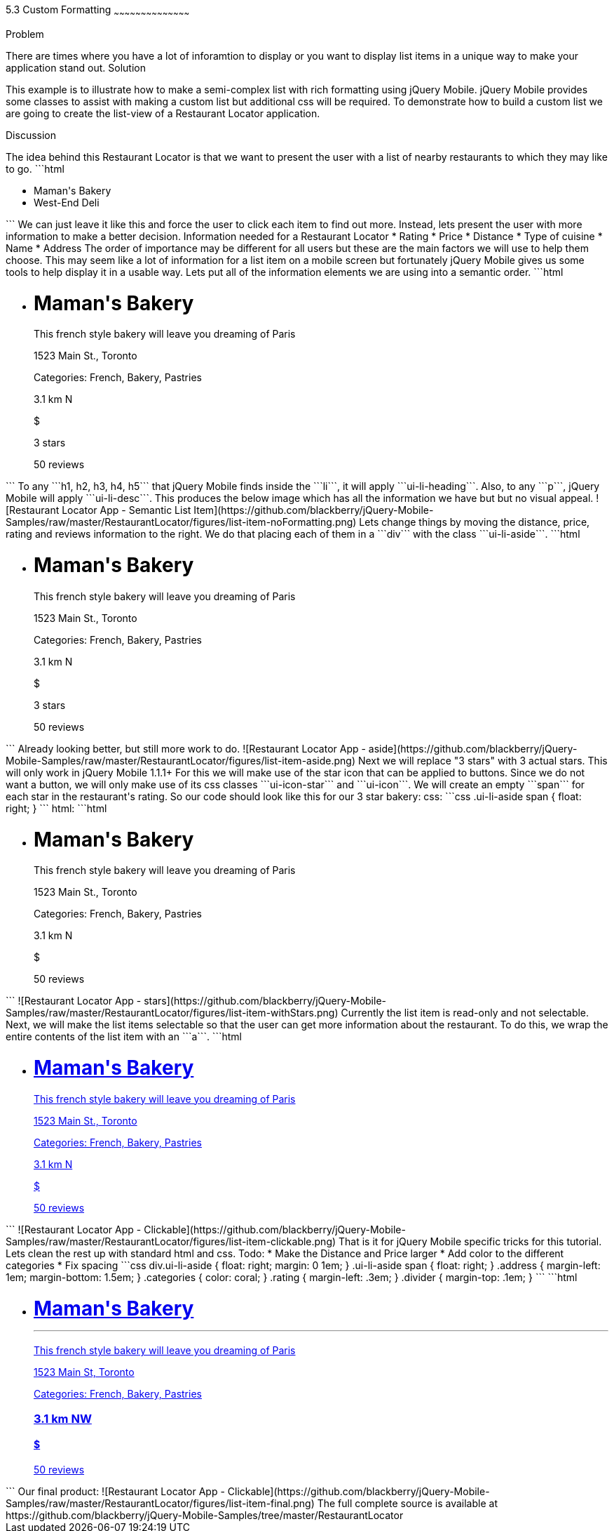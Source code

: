 ////

This is a comment block.  Put notes about your recipe here and also your author information.

Author: Jason Scott <jasscott@rim.com>

////

5.3 Custom Formatting
~~~~~~~~~~~~~~~~~~~~~~~~~~~~~~~~~~~~~~~~~~

Problem
++++++++++++++++++++++++++++++++++++++++++++
There are times where you have a lot of inforamtion to display or you want to display list items in a unique way to make your application stand out.

Solution
++++++++++++++++++++++++++++++++++++++++++++
This example is to illustrate how to make a semi-complex list with rich formatting using jQuery Mobile. 
jQuery Mobile provides some classes to assist with making a custom list but additional css will be required. 
To demonstrate how to build a custom list we are going to create the list-view of a Restaurant Locator application.


Discussion
++++++++++++++++++++++++++++++++++++++++++++
The idea behind this Restaurant Locator is that we want to present the user
with a list of nearby restaurants to which they may like to go.

```html
    <ul data-role='list-view'>
        <li><a>Maman's Bakery</a></li>
        <li><a>West-End Deli</a></li>
    </ul>
```

We can just leave it like this and force the user to click each item to find out more.
Instead, lets present the user with more information to make a better decision.

Information needed for a Restaurant Locator

* Rating
* Price
* Distance
* Type of cuisine
* Name
* Address

The order of importance may be different for all users but these are the main factors we will use to help them choose.
This may seem like a lot of information for a list item on a mobile screen but fortunately jQuery Mobile gives us some tools to help display it in a usable way.
Lets put all of the information elements we are using into a semantic order.

```html
    <ul data-role='listview'>
        <li>
            <h1>Maman's Bakery</h1>
            <p>This french style bakery will leave you dreaming of Paris</p>
            <p>1523 Main St., Toronto</p>
            <p>Categories: French, Bakery, Pastries</p>
            <p>3.1 km N</p>
            <p>$</p>
            <p>3 stars</p>
            <span>50 reviews</span>
        </li>
    </ul>
```

To any ```h1, h2, h3, h4, h5``` that jQuery Mobile finds inside the ```li```, it will apply ```ui-li-heading```.
Also, to any ```p```, jQuery Mobile will apply ```ui-li-desc```.

This produces the below image which has all the information we have but but no visual appeal.

![Restaurant Locator App - Semantic List Item](https://github.com/blackberry/jQuery-Mobile-Samples/raw/master/RestaurantLocator/figures/list-item-noFormatting.png)

Lets change things by moving the distance, price, rating and reviews information to the right.
We do that placing each of them in a ```div``` with the class ```ui-li-aside```.

```html
    <ul data-role='listview'>
        <li>
            <h1>Maman's Bakery</h1>
            <p>This french style bakery will leave you dreaming of Paris</p>
            <p>1523 Main St., Toronto</p>
            <p>Categories: French, Bakery, Pastries</p>
            <div class='ui-li-aside'>
                <p>3.1 km N</p>
                <p>$</p>
                <p>3 stars</p>
                <span>50 reviews</span>
            </div>
        </li>
    </ul>
```
Already looking better, but still more work to do.

![Restaurant Locator App - aside](https://github.com/blackberry/jQuery-Mobile-Samples/raw/master/RestaurantLocator/figures/list-item-aside.png)

Next we will replace "3 stars" with 3 actual stars.
This will only work in jQuery Mobile 1.1.1+
For this we will make use of the star icon that can be applied to buttons.
Since we do not want a button, we will only make use of its css classes ```ui-icon-star``` and  ```ui-icon```.
We will create an empty ```span``` for each star in the restaurant's rating.
So our code should look like this for our 3 star bakery:

css:

```css
    .ui-li-aside span {
        float: right;
    }
```
html:

```html
    <ul data-role='listview'>
        <li>
            <h1>Maman's Bakery</h1>
            <p>This french style bakery will leave you dreaming of Paris</p>
            <p>1523 Main St., Toronto</p>
            <p>Categories: French, Bakery, Pastries</p>
            <div class='ui-li-aside'>
                <p>3.1 km N</p>
                <p>$</p>
                <span>50 reviews</span>
                <span class="ui-icon-star ui-icon"></span>
                <span class="ui-icon-star ui-icon"></span>
                <span class="ui-icon-star ui-icon"></span>
            </div>
        </li>
    </ul>
```

![Restaurant Locator App - stars](https://github.com/blackberry/jQuery-Mobile-Samples/raw/master/RestaurantLocator/figures/list-item-withStars.png)

Currently the list item is read-only and not selectable.
Next, we will make the list items selectable so that the user can get more information about the restaurant.
To do this, we wrap the entire contents of the list item with an ```a```.

```html
    <ul data-role='listview'>
        <li><a href='#'>
            <h1>Maman's Bakery</h1>
            <p>This french style bakery will leave you dreaming of Paris</p>
            <p>1523 Main St., Toronto</p>
            <p>Categories: French, Bakery, Pastries</p>
            <div class='ui-li-aside'>
                <p>3.1 km N</p>
                <p>$</p>
                <span>50 reviews</span>
                <span class="ui-icon-star ui-icon"></span>
                <span class="ui-icon-star ui-icon"></span>
                <span class="ui-icon-star ui-icon"></span>
            </div>
        </a></li>
    </ul>
```

![Restaurant Locator App - Clickable](https://github.com/blackberry/jQuery-Mobile-Samples/raw/master/RestaurantLocator/figures/list-item-clickable.png)

That is it for jQuery Mobile specific tricks for this tutorial. Lets clean the rest up with standard html and css.

Todo:

* Make the Distance and Price larger
* Add color to the different categories
* Fix spacing

```css
    div.ui-li-aside {
        float: right;
        margin: 0 1em;
    }
    .ui-li-aside span {
        float: right;
    }
    .address {
        margin-left: 1em;
        margin-bottom: 1.5em;
    }
    .categories {
        color: coral;
    }
    .rating {
        margin-left: .3em;
    }
    .divider {
        margin-top: .1em;
    }
```

```html
    <ul data-role="listview">
        <li><a href="#">
            <h1>Maman's Bakery<hr class='divider'></h1>
            <p>This french style bakery will leave you dreaming of Paris</p>
            <p class="address">1523 Main St, Toronto</p>
            <p>Categories: <span class='categories'>French, Bakery, Pastries</span></p>
            <div class="ui-li-aside">
                <h3>3.1 km NW</h3>
                <h4>$</h4>
                <span class='rating'>50 reviews</span>
                <span class="ui-icon-star ui-icon"></span>
                <span class="ui-icon-star ui-icon"></span>
                <span class="ui-icon-star ui-icon"></span>
            </div>
        </a></li>
    </ul>
```

Our final product:

![Restaurant Locator App - Clickable](https://github.com/blackberry/jQuery-Mobile-Samples/raw/master/RestaurantLocator/figures/list-item-final.png)

The full complete source is available at https://github.com/blackberry/jQuery-Mobile-Samples/tree/master/RestaurantLocator

